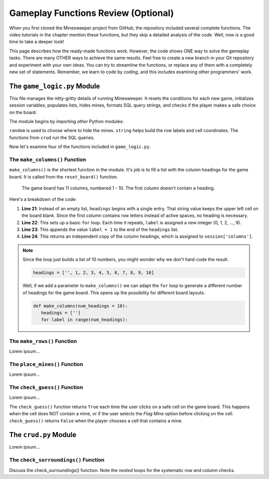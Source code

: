 Gameplay Functions Review (Optional)
====================================

When you first cloned the Minesweeper project from GitHub, the repository
included several complete functions. The video tutorials in the chapter mention
these functions, but they skip a detailed analysis of the code. Well, now is a
good time to take a deeper look!

This page describes how the ready-made functions work. However, the code shows
ONE way to solve the gameplay tasks. There are many OTHER ways to achieve the
same results. Feel free to create a new branch in your Git repository and
experiment with your own ideas. You can try to streamline the functions, or
replace any of them with a completely new set of statements. Remember, we learn
to code by *coding*, and this includes examining other programmers' work.

The ``game_logic.py`` Module
----------------------------

This file manages the nitty-gritty details of running Minesweeper. It resets
the conditions for each new game, initializes session variables, populates
lists, hides mines, formats SQL query strings, and checks if the player makes a
safe choice on the board.

The module begins by importing *other* Python modules:

.. sourcecode:: Python
   :linenos:

   import random
   import string
   from crud import *

``random`` is used to choose where to hide the mines. ``string`` helps build
the row labels and cell coordinates. The functions from ``crud`` run the SQL
queries.

Now let's examine four of the functions included in ``game_logic.py``.

The ``make_columns()`` Function
^^^^^^^^^^^^^^^^^^^^^^^^^^^^^^^

``make_columns()`` is the shortest function in the module. It's job is to
fill a list with the column headings for the game board. It is called from the
``reset_board()`` function.

.. figure:: figures/col-headings.png
   :alt: The 11 column headings on the game board. The first is blank, followed by numbers 1 - 10.
   :width: 70%

   The game board has 11 columns, numbered 1 - 10. The first column doesn't
   contain a heading.

.. sourcecode:: Python
   :lineno-start: 20

   def make_columns():
      headings = ['']
      for label in range(10):
         headings.append(label+1)
      return headings.copy()

Here's a breakdown of the code:

#. **Line 21**: Instead of an empty list, ``headings`` begins with a single
   entry. That string value keeps the upper left cell on the board blank. Since
   the first column contains row letters instead of active spaces, no heading
   is necessary.
#. **Line 22**: This sets up a basic ``for`` loop. Each time it repeats,
   ``label`` is assigned a new integer (0, 1, 2, ..., 9).
#. **Line 23**: This appends the value ``label + 1`` to the end of the
   ``headings`` list.
#. **Line 24**: This returns an independent copy of the column headings, which
   is assigned to ``session['columns']``.

.. admonition:: Note

   Since the loop just builds a list of 10 numbers, you might wonder why we
   don't hard-code the result.

   .. sourcecode:: Python

      headings = ['', 1, 2, 3, 4, 5, 6, 7, 8, 9, 10]
   
   Well, if we add a parameter to ``make_columns()`` we can adapt the ``for``
   loop to generate a different number of headings for the game board. This
   opens up the possibility for different board layouts.

   .. sourcecode:: Python

      def make_columns(num_headings = 10):
         headings = ['']
         for label in range(num_headings):

The ``make_rows()`` Function
^^^^^^^^^^^^^^^^^^^^^^^^^^^^

Lorem ipsum...

The ``place_mines()`` Function
^^^^^^^^^^^^^^^^^^^^^^^^^^^^^^

Lorem ipsum...

The ``check_guess()`` Function
^^^^^^^^^^^^^^^^^^^^^^^^^^^^^^

Lorem ipsum...

The ``check_guess()`` function returns ``True`` each time the user clicks on a
safe cell on the game board. This happens when the cell does NOT contain a
mine, or if the user selects the *Flag Mine* option before clicking on the
cell. ``check_guess()`` returns ``False`` when the player chooses a cell that
contains a mine.

The ``crud.py`` Module
----------------------

Lorem ipsum...

The ``check_surroundings()`` Function
^^^^^^^^^^^^^^^^^^^^^^^^^^^^^^^^^^^^^

Discuss the check_surroundings() function. Note the *nested* loops for the
systematic row and column checks.
